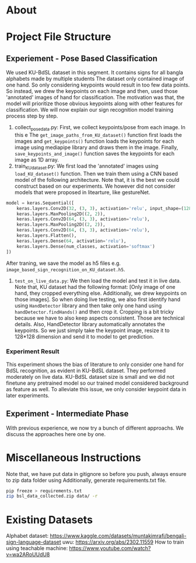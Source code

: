 * About

* Project File Structure
** Experiement - Pose Based Classification
We used KU-BdSL dataset in this segment. It contains signs for all bangla alphabets made by multiple students The dataset only contained image of one hand. So only considering keypoints would result in too few data points. So instead, we drew the keypoints on each image and then, used those 'annotated' images of hand for classification. The motivation was that, the model will prioritize those obvious keypoints along with other features for classification. We will now explain our sign recognition model training process step by step.
1. collect_pose_data.py: First, we collect keypoints/pose from each image. In this e The ~get_image_paths_from_KU_dataset()~ function first loads the images and ~get_keypoints()~ function loads the keypoints for each image using mediapipe library and draws them in the image. Finally, ~save_keypoints_and_image()~ function saves the keypoints for each image as 1D array.
2. train_KU_dataset.py: We first load the 'annotated' images using ~load_KU_dataset()~ function. Then we train them using a CNN based model of the following architecture. Note that, it is the best we could construct based on our experiments. We however did not consider models that were proposed in litearture, like gestureNet. 
#+begin_src python
model = keras.Sequential([
    keras.layers.Conv2D(32, (3, 3), activation='relu', input_shape=(128, 128, 3)),
    keras.layers.MaxPooling2D((2, 2)),
    keras.layers.Conv2D(64, (3, 3), activation='relu'),
    keras.layers.MaxPooling2D((2, 2)),
    keras.layers.Conv2D(64, (3, 3), activation='relu'),
    keras.layers.Flatten(),
    keras.layers.Dense(64, activation='relu'),
    keras.layers.Dense(num_classes, activation='softmax')
])
#+end_src
After traning, we save the model as h5 files e.g. ~image_based_sign_recognition_on_KU_dataset.h5~.
3. ~test_on_live_data.py~: We then load the model and test it in live data. Note that, KU dataset had the following format: [Only image of one hand, they cropped everything else. Additionally, we drew keypoints on those images]. So when doing live testing, we also first identify hand using ~HandDetector~ library and then take only one hand using ~handDetector.findHands()~ and then crop it. Cropping is a bit tricky because we have to also keep aspects consistent. Those are technical details. Also, HandDetector library automatically annotates the keypoints. So we just simply take the keypoint image, resize it to 128*128 dimension and send it to model to get prediction.

*** Experiment Result
This experiment shows the bias of literature to only consider one hand for BdSL recognition, as evident in KU-BdSL dataset. They performed moderately on live data. KU-BdSL dataset size is small and we did not finetune any pretrained model so our trained model considered background as feature as well. To alleviate this issue, we only consider keypoint data in later experiments.

** Experiment - Intermediate Phase
With previous experience, we now try a bunch of different approachs. We discuss the approaches here one by one.




* Miscellaneous Instructions
Note that, we have put data in gitignore so before you push, always ensure to zip data folder using
Additionally, generate requirements.txt file.
#+begin_src bash
pip freeze > requirements.txt
zip bsl_data_collected.zip data/ -r
#+end_src


* Existing Datasets
Alphabet dataset: https://www.kaggle.com/datasets/muntakimrafi/bengali-sign-language-dataset
uwu: https://arxiv.org/abs/2302.11559
How to train using teachable machine: https://www.youtube.com/watch?v=wa2ARoUUdU8

